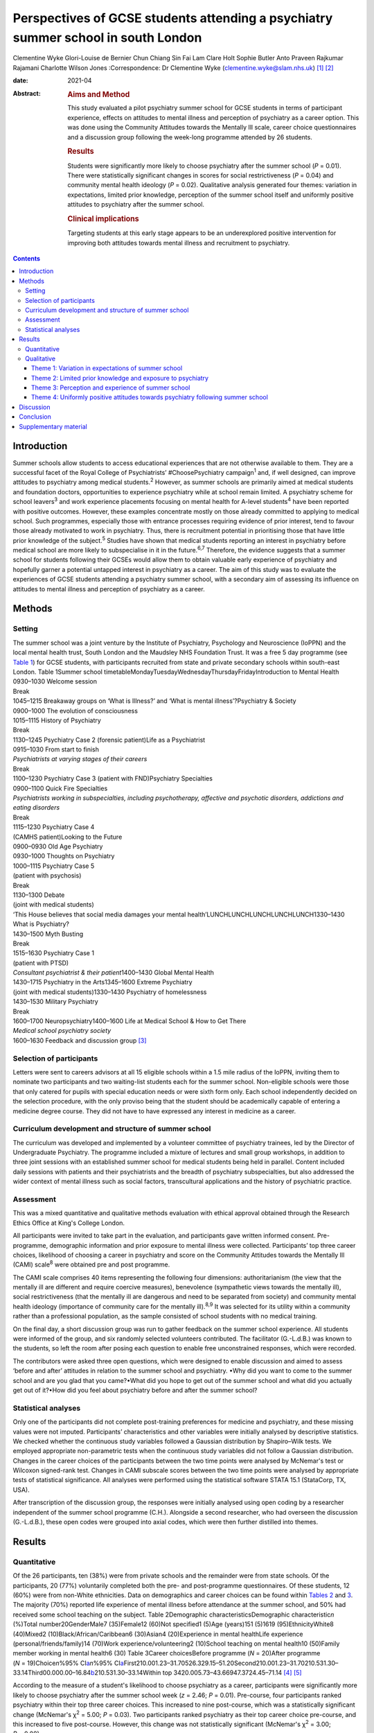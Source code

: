 ==================================================================================
Perspectives of GCSE students attending a psychiatry summer school in south London
==================================================================================



Clementine Wyke
Glori-Louise de Bernier
Chun Chiang Sin Fai Lam
Clare Holt
Sophie Butler
Anto Praveen Rajkumar Rajamani
Charlotte Wilson Jones
:Correspondence: Dr Clementine Wyke
(clementine.wyke@slam.nhs.uk) [1]_ [2]_

:date: 2021-04

:Abstract:
   .. rubric:: Aims and Method
      :name: sec_a1

   This study evaluated a pilot psychiatry summer school for GCSE
   students in terms of participant experience, effects on attitudes to
   mental illness and perception of psychiatry as a career option. This
   was done using the Community Attitudes towards the Mentally Ill
   scale, career choice questionnaires and a discussion group following
   the week-long programme attended by 26 students.

   .. rubric:: Results
      :name: sec_a2

   Students were significantly more likely to choose psychiatry after
   the summer school (*P* = 0.01). There were statistically significant
   changes in scores for social restrictiveness (*P* = 0.04) and
   community mental health ideology (*P* = 0.02). Qualitative analysis
   generated four themes: variation in expectations, limited prior
   knowledge, perception of the summer school itself and uniformly
   positive attitudes to psychiatry after the summer school.

   .. rubric:: Clinical implications
      :name: sec_a3

   Targeting students at this early stage appears to be an underexplored
   positive intervention for improving both attitudes towards mental
   illness and recruitment to psychiatry.


.. contents::
   :depth: 3
..

.. _sec1:

Introduction
============

Summer schools allow students to access educational experiences that are
not otherwise available to them. They are a successful facet of the
Royal College of Psychiatrists’ #ChoosePsychiatry campaign\ :sup:`1`
and, if well designed, can improve attitudes to psychiatry among medical
students.\ :sup:`2` However, as summer schools are primarily aimed at
medical students and foundation doctors, opportunities to experience
psychiatry while at school remain limited. A psychiatry scheme for
school leavers\ :sup:`3` and work experience placements focusing on
mental health for A-level students\ :sup:`4` have been reported with
positive outcomes. However, these examples concentrate mostly on those
already committed to applying to medical school. Such programmes,
especially those with entrance processes requiring evidence of prior
interest, tend to favour those already motivated to work in psychiatry.
Thus, there is recruitment potential in prioritising those that have
little prior knowledge of the subject.\ :sup:`5` Studies have shown that
medical students reporting an interest in psychiatry before medical
school are more likely to subspecialise in it in the future.\ :sup:`6,7`
Therefore, the evidence suggests that a summer school for students
following their GCSEs would allow them to obtain valuable early
experience of psychiatry and hopefully garner a potential untapped
interest in psychiatry as a career. The aim of this study was to
evaluate the experiences of GCSE students attending a psychiatry summer
school, with a secondary aim of assessing its influence on attitudes to
mental illness and perception of psychiatry as a career.

.. _sec2:

Methods
=======

.. _sec2-1:

Setting
-------

| The summer school was a joint venture by the Institute of Psychiatry,
  Psychology and Neuroscience (IoPPN) and the local mental health trust,
  South London and the Maudsley NHS Foundation Trust. It was a free 5
  day programme (see `Table 1 <#tab01>`__) for GCSE students, with
  participants recruited from state and private secondary schools within
  south-east London. Table 1Summer school
  timetableMondayTuesdayWednesdayThursdayFridayIntroduction to Mental
  Health
| 0930–1030 Welcome session
| Break
| 1045–1215 Breakaway groups on ‘What is Illness?’ and ‘What is mental
  illness’?Psychiatry & Society
| 0900–1000 The evolution of consciousness
| 1015–1115 History of Psychiatry
| Break
| 1130–1245 Psychiatry Case 2 (forensic patient)Life as a Psychiatrist
| 0915–1030 From start to finish
| *Psychiatrists at varying stages of their careers*
| Break
| 1100–1230 Psychiatry Case 3 (patient with FND)Psychiatry Specialties
| 0900–1100 Quick Fire Specialties
| *Psychiatrists working in subspecialties, including psychotherapy,
  affective and psychotic disorders, addictions and eating disorders*
| Break
| 1115–1230 Psychiatry Case 4
| (CAMHS patient)Looking to the Future
| 0900–0930 Old Age Psychiatry
| 0930–1000 Thoughts on Psychiatry
| 1000–1115 Psychiatry Case 5
| (patient with psychosis)
| Break
| 1130–1300 Debate
| (joint with medical students)
| ‘This House believes that social media damages your mental
  health’LUNCHLUNCHLUNCHLUNCHLUNCH1330–1430 What is Psychiatry?
| 1430–1500 Myth Busting
| Break
| 1515–1630 Psychiatry Case 1
| (patient with PTSD)
| *Consultant psychiatrist & their patient*\ 1400–1430 Global Mental
  Health
| 1430–1715 Psychiatry in the Arts1345–1600 Extreme Psychiatry
| (joint with medical students)1330–1430 Psychiatry of homelessness
| 1430–1530 Military Psychiatry
| Break
| 1600–1700 Neuropsychiatry1400–1600 Life at Medical School & How to Get
  There
| *Medical school psychiatry society*
| 1600–1630 Feedback and discussion group [3]_

.. _sec2-2:

Selection of participants
-------------------------

Letters were sent to careers advisors at all 15 eligible schools within
a 1.5 mile radius of the IoPPN, inviting them to nominate two
participants and two waiting-list students each for the summer school.
Non-eligible schools were those that only catered for pupils with
special education needs or were sixth form only. Each school
independently decided on the selection procedure, with the only proviso
being that the student should be academically capable of entering a
medicine degree course. They did not have to have expressed any interest
in medicine as a career.

.. _sec2-3:

Curriculum development and structure of summer school
-----------------------------------------------------

The curriculum was developed and implemented by a volunteer committee of
psychiatry trainees, led by the Director of Undergraduate Psychiatry.
The programme included a mixture of lectures and small group workshops,
in addition to three joint sessions with an established summer school
for medical students being held in parallel. Content included daily
sessions with patients and their psychiatrists and the breadth of
psychiatry subspecialties, but also addressed the wider context of
mental illness such as social factors, transcultural applications and
the history of psychiatric practice.

.. _sec2-4:

Assessment
----------

This was a mixed quantitative and qualitative methods evaluation with
ethical approval obtained through the Research Ethics Office at King's
College London.

All participants were invited to take part in the evaluation, and
participants gave written informed consent. Pre-programme, demographic
information and prior exposure to mental illness were collected.
Participants’ top three career choices, likelihood of choosing a career
in psychiatry and score on the Community Attitudes towards the Mentally
Ill (CAMI) scale\ :sup:`8` were obtained pre and post programme.

The CAMI scale comprises 40 items representing the following four
dimensions: authoritarianism (the view that the mentally ill are
different and require coercive measures), benevolence (sympathetic views
towards the mentally ill), social restrictiveness (that the mentally ill
are dangerous and need to be separated from society) and community
mental health ideology (importance of community care for the mentally
ill).\ :sup:`8,9` It was selected for its utility within a community
rather than a professional population, as the sample consisted of school
students with no medical training.

On the final day, a short discussion group was run to gather feedback on
the summer school experience. All students were informed of the group,
and six randomly selected volunteers contributed. The facilitator
(G.-L.d.B.) was known to the students, so left the room after posing
each question to enable free unconstrained responses, which were
recorded.

The contributors were asked three open questions, which were designed to
enable discussion and aimed to assess ‘before and after’ attitudes in
relation to the summer school and psychiatry. •Why did you want to come
to the summer school and are you glad that you came?•What did you hope
to get out of the summer school and what did you actually get out of
it?•How did you feel about psychiatry before and after the summer
school?

.. _sec2-5:

Statistical analyses
--------------------

Only one of the participants did not complete post-training preferences
for medicine and psychiatry, and these missing values were not imputed.
Participants’ characteristics and other variables were initially
analysed by descriptive statistics. We checked whether the continuous
study variables followed a Gaussian distribution by Shapiro–Wilk tests.
We employed appropriate non-parametric tests when the continuous study
variables did not follow a Gaussian distribution. Changes in the career
choices of the participants between the two time points were analysed by
McNemar's test or Wilcoxon signed-rank test. Changes in CAMI subscale
scores between the two time points were analysed by appropriate tests of
statistical significance. All analyses were performed using the
statistical software STATA 15.1 (StataCorp, TX, USA).

After transcription of the discussion group, the responses were
initially analysed using open coding by a researcher independent of the
summer school programme (C.H.). Alongside a second researcher, who had
overseen the discussion (G.-L.d.B.), these open codes were grouped into
axial codes, which were then further distilled into themes.

.. _sec3:

Results
=======

.. _sec3-1:

Quantitative
------------

Of the 26 participants, ten (38%) were from private schools and the
remainder were from state schools. Of the participants, 20 (77%)
voluntarily completed both the pre- and post-programme questionnaires.
Of these students, 12 (60%) were from non-White ethnicities. Data on
demographics and career choices can be found within `Tables
2 <#tab02>`__ and `3 <#tab03>`__. The majority (70%) reported life
experience of mental illness before attendance at the summer school, and
50% had received some school teaching on the subject. Table 2Demographic
characteristicsDemographic characteristic\ *n* (%)Total
number20GenderMale7 (35)Female12 (60)Not specified1 (5)Age (years)151
(5)1619 (95)EthnicityWhite8 (40)Mixed2 (10)Black/African/Caribbean6
(30)Asian4 (20)Experience in mental healthLife experience
(personal/friends/family)14 (70)Work experience/volunteering2 (10)School
teaching on mental health10 (50)Family member working in mental health6
(30) Table 3Career choicesBefore programme (*N* = 20)After programme
(*N* = 19)Choice\ *n*\ %95% CI\ `a <#tfn3_1>`__\ *n*\ %95%
CI\ `a <#tfn3_1>`__\ First210.001.23–31.70526.329.15–51.20Second210.001.23–31.70210.531.30–33.14Third00.000.00–16.84\ `b <#tfn3_2>`__\ 210.531.30–33.14Within
top 3420.005.73–43.66947.3724.45–71.14 [4]_ [5]_

According to the measure of a student's likelihood to choose psychiatry
as a career, participants were significantly more likely to choose
psychiatry after the summer school week (*z* = 2.46; *P* = 0.01).
Pre-course, four participants ranked psychiatry within their top three
career choices. This increased to nine post-course, which was a
statistically significant change (McNemar's χ\ :sup:`2` = 5.00;
*P* = 0.03). Two participants ranked psychiatry as their top career
choice pre-course, and this increased to five post-course. However, this
change was not statistically significant (McNemar's χ\ :sup:`2` = 3.00;
*P* = 0.08).

On review of the CAMI scale, there were statistically significant
changes in scores pre- and post-programme for both social
restrictiveness (viewed less positively, pre: 18.6, post: 16.05,
*t* = −2.25; d.f. = 19; *P* = 0.04) and community mental health ideology
(viewed more positively, pre: 38.45, post: 40.5, *t* = 2.48; d.f. = 19;
*P* = 0.02). There were no significant changes for benevolence (pre:
41.15, post 41.55, *P* = 0.54) or authoritarianism (pre: 20.8, post:
19.8, *P* = 0.33).

.. _sec3-2:

Qualitative
-----------

Qualitative analysis of the discussion group generated 29 open codes and
ten axial codes, from which four themes were generated.

.. _sec3-2-1:

Theme 1: Variation in expectations of summer school
~~~~~~~~~~~~~~~~~~~~~~~~~~~~~~~~~~~~~~~~~~~~~~~~~~~

The group was divided between those who had positive expectations for
the programme and others who described initially feeling less
enthusiastic about attendance. Those with an existing interest in
medicine or mental health tended to express expectations that the summer
school would enhance their knowledge of mental health conditions and
provide further insight. “‘\ *I definitely wanted to go into medicine so
I just wanted to see about the different areas’*\ ‘\ *I hoped to get
more informed about different mental disorders…because I've been
interested in that for a while*\ ’”

Others had a more generic reason for signing up to the programme, with
half mentioning wanting to keep themselves occupied over the summer
holiday or participate in an activity that was both enjoyable and
worthwhile. One participant admitted being coerced by his mother to
attend. The students discussed their negative preconceptions; some
anticipated that the sessions would be wholly didactic in nature, with
senior doctors leading and no element of interaction. There was also a
concern voiced that, as school students, they may have felt patronised.
“‘\ *My expectation coming in was that it would be a lot less involved
than I thought it would be. I thought it would just be doctors talking
over us instead and to us instead of actually letting us
discuss’*\ ‘\ *I hoped that I would be treated in a way that wasn't a
GCSE student that's like dumb and doesn't know anything, doesn't really
know what they want to do and over dumbed-down for them’*”

.. _sec3-2-2:

Theme 2: Limited prior knowledge and exposure to psychiatry
~~~~~~~~~~~~~~~~~~~~~~~~~~~~~~~~~~~~~~~~~~~~~~~~~~~~~~~~~~~

As a group, the participants admitted to very limited previous knowledge
about mental illnesses, the scope of psychiatry and the management
options available. Most brought up a lack of understanding of the
difference between the disciplines of psychology and psychiatry,
including those who had been exposed to the topic in lessons and school
talks. “‘\ *I didn't know that a psychiatrist was actually a doctor, I
didn't know that mental illnesses were such a wide range and they were
so important and there are different ways of dealing with them’*”In
their personal lives, there was one suggestion of first-hand experience
of mental health difficulties and one student whose parent worked in the
field. However, familiarity was not necessarily advantageous – the
aforementioned parent allegedly refused to talk about their job to their
child. Some referenced impressions of psychiatry that had been created
and influenced by the media. “‘\ *I thought it [psychiatry] was about
medicating people and torturing them in a way and putting them to sleep
(laughing) I'm serious, I'm actually being serious, because of the
movies’*”

.. _sec3-2-3:

Theme 3: Perception and experience of summer school
~~~~~~~~~~~~~~~~~~~~~~~~~~~~~~~~~~~~~~~~~~~~~~~~~~~

Perception of the summer school retrospectively was consistently
positive across the cohort. All felt they had benefited in at least one
respect, such as better knowledge of mental health conditions, increased
interest in the area or even a sense of privilege from involvement in
the programme.

Repeated comments were made about the rare opportunity to associate with
professionals and medical students, which was found to be a valuable way
of gaining insight from those directly involved in clinical work.
Interest was expressed in not only the substance of their work but also
personal experiences and perspectives. “‘\ *…to talk to actual patients,
talk to actual doctors, actual medical students and I think it's a
really amazing opportunity and I wish there were more that were just as
easily accessible and just as free and as local’*”The daily sessions
with past or current patients exploring their experiences of mental
illness and treatment were frequently mentioned as a highlight of the
programme. The participants appreciated the university-style teaching
methods, particularly the interactive components and being given space
for further discussion on the topics broached. “‘\ *…we have had the
opportunity to talk and express our own opinions about other stuff which
I didn't think we'd be able to, and while doing that, also shown a lot
of really good stuff about what it's like to be a doctor or a
psychiatrist’*\ ‘\ *We were in actual lecture theatres listening to
lectures university style, we were looking at patients… It was really
amazing, I got a lot more knowledge and experience out of this week then
I could have possibly thought. I just hoped I'd get an opportunity to
talk about psychiatry but nothing on this kind of scale’*”

.. _sec3-2-4:

Theme 4: Uniformly positive attitudes towards psychiatry following summer school
~~~~~~~~~~~~~~~~~~~~~~~~~~~~~~~~~~~~~~~~~~~~~~~~~~~~~~~~~~~~~~~~~~~~~~~~~~~~~~~~

In addition to their experience of the summer school as a programme, all
participants had a positive impression of psychiatry in itself. Those
who began with a limited or negative perspective indicated that prior
misconceptions had been challenged and questions had been answered.
Psychiatry was compared favourably with other areas of medicine, and
psychiatrists as a group were looked upon positively. “‘\ *The treatment
of the patients has been fulfilling to them [psychiatrists] personally
as well. It might be a lot more interesting than the other professions
or the other parts of being a doctor, which I guess is a
change’*\ ‘\ *It's also the relationships that they have with the
patients. They talk about it like they actually remember them and they
actually care which is really nice to know’*”

Although not specifically asked about career intentions in the
discussion group, most volunteered that they were considering psychiatry
as an option for the future as a result of the summer school. This
included those who were not previously interested in medicine and also
those who had considered becoming a doctor but were focused on other
branches of practice. Some had even forged interests in specific
subspecialties. “‘\ *From the very first day and the very first session,
my eyes were really opened as to what exactly psychiatry is about and
how it can appeal to somebody like me, especially considering I wanted
to be doing a different kind of speciality, like surgery, but now I
think I have a much more open viewpoint on the different specialities,
especially psychiatry’*\ ‘\ *This week has changed my perspective so
much that I'm actually wanting to go into military psychiatry so yeah
it's changed me as a person’*”

.. _sec4:

Discussion
==========

Our evaluation of this inaugural summer school has demonstrated that an
educational project such as this has the potential to encourage students
yet to start their A-levels to consider a career in psychiatry.

Despite increasing awareness of the importance of mental health in the
public domain, participants showed limited knowledge about mental
illnesses, including misconceptions about the role of a psychiatrist, a
lack of knowledge about treatment options and influence from negative
media portrayals of the profession. This indicates that campaigns and
media interest\ :sup:`10` do not necessarily translate into awareness of
career opportunities, which must be a separate strand of work in
parallel with stigma reduction. The improvement in understanding and
awareness shown by the time of the discussion group demonstrates the
direct effect of the summer school.

Although clinical contact has not always been an essential factor in
improving attitudes towards psychiatry,\ :sup:`2` our experience was
that witnessing the doctor–patient relationship and hearing about the
effects of the work of a psychiatrist were key strengths of the summer
school identified by the participants. In keeping with medical student
and trainee experience,\ :sup:`11` it appears that role models are also
important early on to enable students to visualise their own potential
next steps.

This evaluation adds to the body of evidence that educational
interventions can change the attitudes of adolescents towards mental
illness.\ :sup:`5,11–15` Although this was not the primary purpose of
the summer school, it was a welcome side-effect. It is noted that not
all subscales of the CAMI showed significant change pre and post course.
However, given how little current comparative data exist on attitudes to
mental illness in our population group, further research is required to
fully explain these results.

The Royal College of Psychiatrists’ current recruitment
strategy\ :sup:`1` is inclusive of school students, having aimed to roll
out regional sixth-form career events by the end of 2019. We propose
that GCSE student events are an area worth exploring further. These may
serve to inspire students who perhaps have a less fixed commitment to
one career path, have not considered medicine previously or have little
knowledge of the scope of psychiatry and still have time to change their
A level choices. We felt the following aspects were crucial to making
the summer school accessible to a range of students and meeting the
national efforts to widen participation.\ :sup:`16` •Enabling students
of all socioeconomic backgrounds to participate; it was free of charge
and food was provided.•Ensuring there was no competition between private
and state schools for places.•Proactive chasing of schools that did not
immediately respond (these tended to be state schools, who were less
likely to have a dedicated careers advisor).•Timing the summer school
before A-level choices so students had the option to change these if
they wanted.

The main limiting factor in this study was the small sample size of 20
students. Our qualitative data from the discussion group did not reach
saturation, demonstrating that not all potential data were garnered from
this aspect of the evaluation. More discussion groups would be required
in further research. In addition, although our cohort comprised a mixed
demographic from a diverse part of south-east London, even if they had a
variety of motivations, expectations and career interests, the students
were still a self-selecting group, with all agreeing to attend a
week-long summer school on psychiatry. We did not collect information
such as family history of higher education and parental occupations, but
doing so would help to assess whether students from all socioeconomic
backgrounds were accessing the summer school. A barrier to
transferability is that areas without potential funding from a major
educational institution such as the IoPPN and a large pool of academics
and clinicians to draw upon may find it challenging to provide this
intensity of programme for a relatively small number of participants.
Finally, as this is a little-studied population, it is unclear which
assessment tool is most suited to explore school students’ attitudes
towards psychiatry.

.. _sec5:

Conclusion
==========

Targeting students at this early stage appears to be an under-utilised
intervention for psychiatry recruitment, and one which offers exciting
potential for further work. The participants reported universally
positive experiences of the summer school and demonstrated a shift
towards considering psychiatry as a future career. There was also a
valuable side-effect of more positive attitudes towards those with
mental illness. We plan to repeat this summer school in future years and
undertake longer-term follow-up in regard to participants’ A-level and
degree choices and ongoing interest in psychiatry as a career.

**Clementine Wyke** is a CT3 in Psychiatry at South London and Maudsley
NHS Foundation Trust, Maudsley Hospital, London, UK. **Glori-Louise de
Bernier** is a CT3 in Psychiatry at South London and Maudsley NHS
Foundation Trust, Maudsley Hospital, London, UK. **Chun Chiang Sin Fai
Lam** is a Consultant Liaison Psychiatrist at South London and Maudsley
NHS Foundation Trust, King's College Hospital, London, UK. **Clare
Holt** is a General Adult and Old Age Psychiatry Registrar at South
London and Maudsley NHS Foundation Trust, Maudsley Hospital, London, UK.
**Sophie Butler** is a General Adult Psychiatry Registrar, South London
and Maudsley NHS Foundation Trust, Maudsley Hospital, London, UK. **Anto
Praveen Rajkumar Rajamani** is a Clinical Associate Professor in Old Age
Psychiatry at the Institute of Mental Health, University of Nottingham,
Nottingham, UK. **Charlotte Wilson Jones** is Director of Undergraduate
Psychiatry & Director of Mental Health Education (MBBS) at the Institute
of Psychiatry, Psychology & Neuroscience: Academic Division, UK.

C.W. helped to organise and run the summer school and assisted in the
drafting of the paper. G.-L.d.B. ran the discussion group, transcribed
and analysed the data and assisted in the drafting of the paper.
C.C.S.F.L. led the organisation of the summer school and collection of
quantitative data and assisted in the editing of the paper.

C.H. advised on the running of the discussion group and assisted on the
analysis and write-up of the qualitative data. S.B. contributed to the
organisation of the summer school and assisted in the drafting and
editing of the paper. A.P.R.R. performed the statistical analysis of the
quantitative data and assisted with editing of the paper. C.W.J.
provided oversight and guidance on the running of the summer school and
data collection and assisted with editing of the paper.

None.

.. _sec6:

Supplementary material
======================

For supplementary material accompanying this paper visit
http://dx.doi.org/10.1192/bjb.2020.76.

.. container:: caption

   .. rubric:: 

   click here to view supplementary material

.. [1]
   See editorial, this issue.

.. [2]
   Joint first authors.

.. [3]
   CAMHS, child and adolescent mental health services; FND, functional
   neurological disorder; PTSD, post-traumatic stress disorder.

.. [4]
   Binomial exact confidence interval.

.. [5]
   One-sided 97.5% confidence interval.
